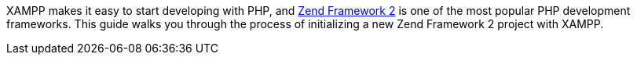 XAMPP makes it easy to start developing with PHP, and http://framework.zend.com/[Zend Framework 2] is one of the most popular PHP development frameworks. This guide walks you through the process of initializing a new Zend Framework 2 project with XAMPP.
